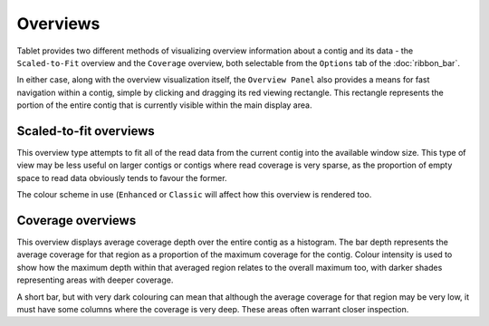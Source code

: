Overviews
=========

Tablet provides two different methods of visualizing overview information about a contig and its data - the ``Scaled-to-Fit`` overview and the ``Coverage`` overview, both selectable from the ``Options`` tab of the :doc:`ribbon_bar`.

In either case, along with the overview visualization itself, the ``Overview Panel`` also provides a means for fast navigation within a contig, simple by clicking and dragging its red viewing rectangle. This rectangle represents the portion of the entire contig that is currently visible within the main display area.

Scaled-to-fit overviews
-----------------------

|TabletOverviewScaled|

.. |TabletOverviewScaled| image:: images/Tablet-overview-scaled.png

|TabletOverviewScaledClassic|

.. |TabletOverviewScaledClassic| image:: images/Tablet-overview-scaled-classic.png

This overview type attempts to fit all of the read data from the current contig into the available window size. This type of view may be less useful on larger contigs or contigs where read coverage is very sparse, as the proportion of empty space to read data obviously tends to favour the former.

The colour scheme in use (``Enhanced`` or ``Classic`` will affect how this overview is rendered too.

Coverage overviews
------------------

|TabletOverviewCoverage|

.. |TabletOverviewCoverage| image:: images/Tablet-overview-coverage.png

This overview displays average coverage depth over the entire contig as a histogram. The bar depth represents the average coverage for that region as a proportion of the maximum coverage for the contig. Colour intensity is used to show how the maximum depth within that averaged region relates to the overall maximum too, with darker shades representing areas with deeper coverage.

A short bar, but with very dark colouring can mean that although the average coverage for that region may be very low, it must have some columns where the coverage is very deep. These areas often warrant closer inspection.
